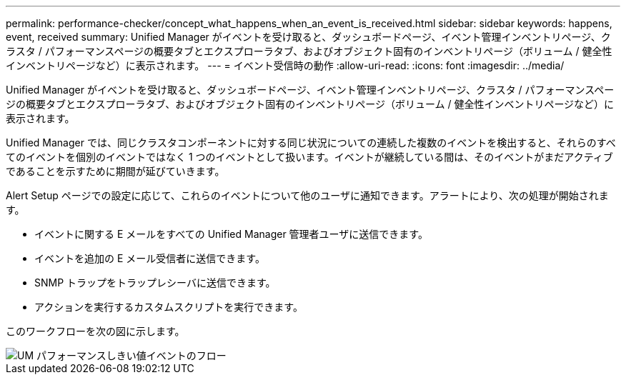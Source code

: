 ---
permalink: performance-checker/concept_what_happens_when_an_event_is_received.html 
sidebar: sidebar 
keywords: happens, event, received 
summary: Unified Manager がイベントを受け取ると、ダッシュボードページ、イベント管理インベントリページ、クラスタ / パフォーマンスページの概要タブとエクスプローラタブ、およびオブジェクト固有のインベントリページ（ボリューム / 健全性インベントリページなど）に表示されます。 
---
= イベント受信時の動作
:allow-uri-read: 
:icons: font
:imagesdir: ../media/


[role="lead"]
Unified Manager がイベントを受け取ると、ダッシュボードページ、イベント管理インベントリページ、クラスタ / パフォーマンスページの概要タブとエクスプローラタブ、およびオブジェクト固有のインベントリページ（ボリューム / 健全性インベントリページなど）に表示されます。

Unified Manager では、同じクラスタコンポーネントに対する同じ状況についての連続した複数のイベントを検出すると、それらのすべてのイベントを個別のイベントではなく 1 つのイベントとして扱います。イベントが継続している間は、そのイベントがまだアクティブであることを示すために期間が延びていきます。

Alert Setup ページでの設定に応じて、これらのイベントについて他のユーザに通知できます。アラートにより、次の処理が開始されます。

* イベントに関する E メールをすべての Unified Manager 管理者ユーザに送信できます。
* イベントを追加の E メール受信者に送信できます。
* SNMP トラップをトラップレシーバに送信できます。
* アクションを実行するカスタムスクリプトを実行できます。


このワークフローを次の図に示します。

image::../media/um_perf_threshold_event_flow.gif[UM パフォーマンスしきい値イベントのフロー]
